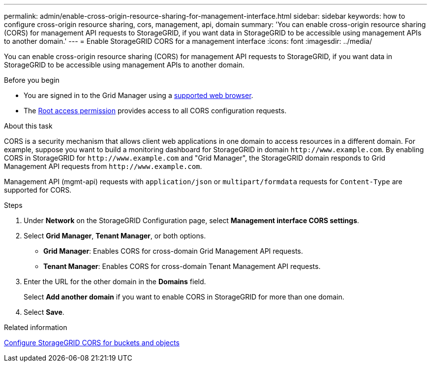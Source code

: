 ---
permalink: admin/enable-cross-origin-resource-sharing-for-management-interface.html
sidebar: sidebar
keywords: how to configure cross-origin resource sharing, cors, management, api, domain
summary: 'You can enable cross-origin resource sharing (CORS) for management API requests to StorageGRID, if you want data in StorageGRID to be accessible using management APIs to another domain.'
---
= Enable StorageGRID CORS for a management interface 
:icons: font
:imagesdir: ../media/

[.lead]
You can enable cross-origin resource sharing (CORS) for management API requests to StorageGRID, if you want data in StorageGRID to be accessible using management APIs to another domain.

.Before you begin

* You are signed in to the Grid Manager using a link:../admin/web-browser-requirements.html[supported web browser].
* The link:tenant-management-permissions.html[Root access permission] provides access to all CORS configuration requests.

.About this task

CORS is a security mechanism that allows client web applications in one domain to access resources in a different domain. For example, suppose you want to build a monitoring dashboard for StorageGRID in domain `\http://www.example.com`. By enabling CORS in StorageGRID for `\http://www.example.com` and "Grid Manager", the StorageGRID domain responds to Grid Management API requests from `\http://www.example.com`.  

Management API (mgmt-api) requests with `application/json` or `multipart/formdata` requests for `Content-Type` are supported for CORS.

.Steps

. Under *Network* on the StorageGRID Configuration page, select *Management interface CORS settings*.
. Select *Grid Manager*, *Tenant Manager*, or both options.
* *Grid Manager*: Enables CORS for cross-domain Grid Management API requests.  
* *Tenant Manager*: Enables CORS for cross-domain Tenant Management API requests.
. Enter the URL for the other domain in the *Domains* field.
+
Select *Add another domain* if you want to enable CORS in StorageGRID for more than one domain.
. Select *Save*. 

.Related information
link:configuring-cross-origin-resource-sharing-for-buckets-and-objects.html[Configure StorageGRID CORS for buckets and objects]

// 2025 MAR 12, SGWS-34427